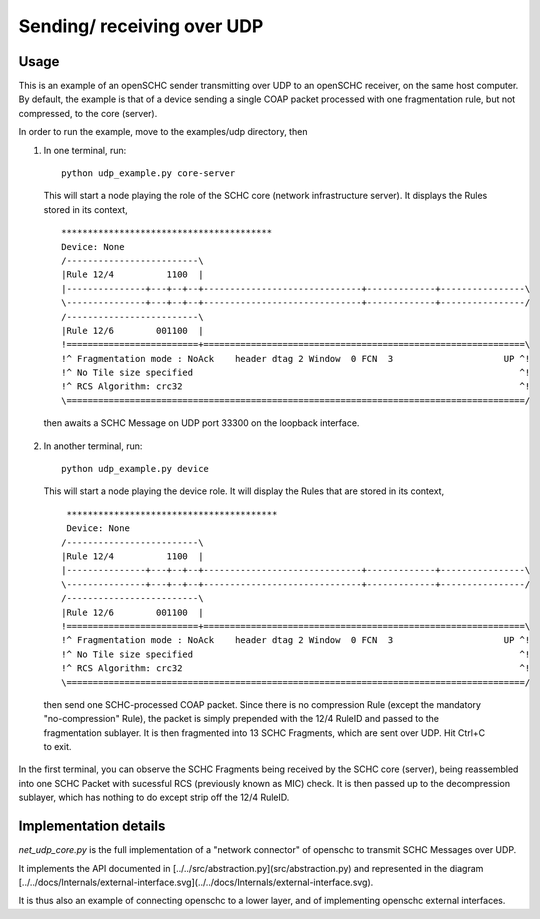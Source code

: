 Sending/ receiving over UDP
===========================

Usage
-----

.. begin-sphynx-doc-do-no-remove

This is an example of an openSCHC sender transmitting over UDP to an openSCHC receiver, on the same host computer.
By default, the example is that of a device sending a single COAP packet processed with one fragmentation rule, but not compressed, to
the core (server).

In order to run the example, move to the examples/udp directory, then

1. In one terminal, run::

    python udp_example.py core-server

  This will start a node playing the role of the SCHC core (network infrastructure server).
  It displays the Rules stored in its context,
  ::
    ****************************************
    Device: None
    /-------------------------\
    |Rule 12/4          1100  |
    |---------------+---+--+--+------------------------------+-------------+----------------\
    \---------------+---+--+--+------------------------------+-------------+----------------/
    /-------------------------\
    |Rule 12/6        001100  |
    !=========================+=============================================================\
    !^ Fragmentation mode : NoAck    header dtag 2 Window  0 FCN  3                     UP ^!
    !^ No Tile size specified                                                              ^!
    !^ RCS Algorithm: crc32                                                                ^!
    \=======================================================================================/

  then awaits a SCHC Message on UDP port 33300 on the loopback interface.
  
2. In another terminal, run::

    python udp_example.py device

  This will start a node playing the device role.
  It will display the Rules that are stored in its context,
  ::
    ****************************************
    Device: None
   /-------------------------\
   |Rule 12/4          1100  |
   |---------------+---+--+--+------------------------------+-------------+----------------\
   \---------------+---+--+--+------------------------------+-------------+----------------/
   /-------------------------\
   |Rule 12/6        001100  |
   !=========================+=============================================================\
   !^ Fragmentation mode : NoAck    header dtag 2 Window  0 FCN  3                     UP ^!
   !^ No Tile size specified                                                              ^!
   !^ RCS Algorithm: crc32                                                                ^!
   \=======================================================================================/
  
  then send one SCHC-processed COAP packet.
  Since there is no compression Rule (except the mandatory "no-compression" Rule),
  the packet is simply prepended with the 12/4 RuleID and passed to the fragmentation sublayer.
  It is then fragmented into 13 SCHC Fragments, which are sent over UDP.
  Hit Ctrl+C to exit.

In the first terminal,
you can observe the SCHC Fragments being received by the SCHC core (server),
being reassembled into one SCHC Packet with sucessful RCS (previously known as MIC) check.
It is then passed up to the decompression sublayer,
which has nothing to do except strip off the 12/4 RuleID.

.. end-sphynx-doc-do-no-remove

Implementation details
----------------------

`net_udp_core.py` is the full implementation of a "network connector" of openschc to transmit SCHC Messages over UDP.

It implements the API documented in [../../src/abstraction.py](src/abstraction.py) and represented in the
diagram [../../docs/Internals/external-interface.svg](../../docs/Internals/external-interface.svg).

It is thus also an example of connecting openschc to a lower layer, and of implementing openschc external
interfaces.
